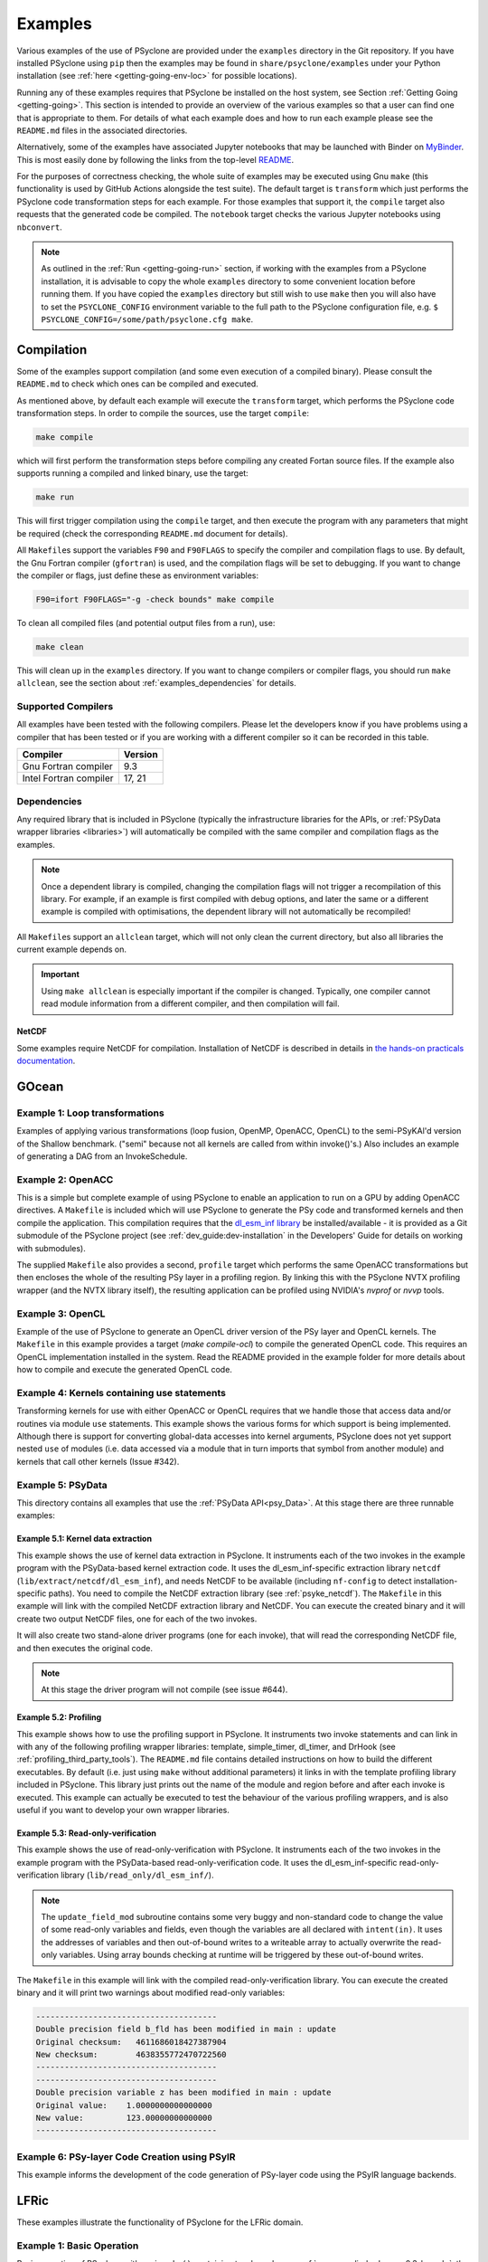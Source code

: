 .. -----------------------------------------------------------------------------
.. BSD 3-Clause License
..
.. Copyright (c) 2018-2021, Science and Technology Facilities Council.
.. All rights reserved.
..
.. Redistribution and use in source and binary forms, with or without
.. modification, are permitted provided that the following conditions are met:
..
.. * Redistributions of source code must retain the above copyright notice, this
..   list of conditions and the following disclaimer.
..
.. * Redistributions in binary form must reproduce the above copyright notice,
..   this list of conditions and the following disclaimer in the documentation
..   and/or other materials provided with the distribution.
..
.. * Neither the name of the copyright holder nor the names of its
..   contributors may be used to endorse or promote products derived from
..   this software without specific prior written permission.
..
.. THIS SOFTWARE IS PROVIDED BY THE COPYRIGHT HOLDERS AND CONTRIBUTORS
.. "AS IS" AND ANY EXPRESS OR IMPLIED WARRANTIES, INCLUDING, BUT NOT
.. LIMITED TO, THE IMPLIED WARRANTIES OF MERCHANTABILITY AND FITNESS
.. FOR A PARTICULAR PURPOSE ARE DISCLAIMED. IN NO EVENT SHALL THE
.. COPYRIGHT HOLDER OR CONTRIBUTORS BE LIABLE FOR ANY DIRECT, INDIRECT,
.. INCIDENTAL, SPECIAL, EXEMPLARY, OR CONSEQUENTIAL DAMAGES (INCLUDING,
.. BUT NOT LIMITED TO, PROCUREMENT OF SUBSTITUTE GOODS OR SERVICES;
.. LOSS OF USE, DATA, OR PROFITS; OR BUSINESS INTERRUPTION) HOWEVER
.. CAUSED AND ON ANY THEORY OF LIABILITY, WHETHER IN CONTRACT, STRICT
.. LIABILITY, OR TORT (INCLUDING NEGLIGENCE OR OTHERWISE) ARISING IN
.. ANY WAY OUT OF THE USE OF THIS SOFTWARE, EVEN IF ADVISED OF THE
.. POSSIBILITY OF SUCH DAMAGE.
.. -----------------------------------------------------------------------------
.. Written by R. W. Ford and A. R. Porter, STFC Daresbury Lab
.. Modified by I. Kavcic, Met Office
.. Modified by J. Henrichs, Bureau of Meteorology

.. _examples:

Examples
========

Various examples of the use of PSyclone are provided under the
``examples`` directory in the Git repository. If you have installed
PSyclone using ``pip`` then the examples may be found in
``share/psyclone/examples`` under your Python installation
(see :ref:`here <getting-going-env-loc>` for possible locations).

Running any of these examples requires that PSyclone be installed on
the host system, see Section :ref:`Getting Going <getting-going>`.
This section is intended to provide an overview of the various examples
so that a user can find one that is appropriate to them. For details of
what each example does and how to run each example please see the
``README.md`` files in the associated directories.

Alternatively, some of the examples have associated Jupyter notebooks
that may be launched with Binder on `MyBinder <https://mybinder.org/>`_.
This is most easily done by following the links from the top-level
`README <https://github.com/stfc/PSyclone#try-it-on-binder>`_.

For the purposes of correctness checking, the whole suite of examples
may be executed using Gnu ``make`` (this functionality is used by GitHub
Actions alongside the test suite). The default target is ``transform`` which
just performs the PSyclone code transformation steps for each
example. For those examples that support it, the ``compile`` target
also requests that the generated code be compiled. The ``notebook``
target checks the various Jupyter notebooks using ``nbconvert``.

.. note:: As outlined in the :ref:`Run <getting-going-run>` section, if
          working with the examples from a PSyclone installation, it is
          advisable to copy the whole ``examples`` directory to some
          convenient location before running them. If you have copied the
          ``examples`` directory but still wish to use ``make`` then you
          will also have to set the ``PSYCLONE_CONFIG`` environment variable
          to the full path to the PSyclone configuration file, e.g.
          ``$ PSYCLONE_CONFIG=/some/path/psyclone.cfg make``.

.. _examples-compilation:

Compilation
-----------

Some of the examples support compilation (and some even execution of
a compiled binary). Please consult the ``README.md`` to check which ones
can be compiled and executed.

As mentioned above, by default each example will execute the
``transform`` target, which performs the PSyclone code transformation
steps. In order to compile the sources, use the target ``compile``:

.. code-block:: bash

    make compile

which will first perform the transformation steps before compiling
any created Fortan source files. If the example also supports running
a compiled and linked binary, use the target:

.. code-block:: bash

    make run

This will first trigger compilation using the ``compile`` target, and
then execute the program with any parameters that might be required
(check the corresponding ``README.md`` document for details).

All ``Makefile``\s support the variables ``F90`` and ``F90FLAGS`` to specify
the compiler and compilation flags to use. By default, the Gnu Fortran
compiler (``gfortran``) is used, and the compilation flags will be set
to debugging. If you want to change the compiler or flags, just define
these as environment variables:

.. code-block:: bash

    F90=ifort F90FLAGS="-g -check bounds" make compile

To clean all compiled files (and potential output files from a run),
use:

.. code-block:: bash

    make clean

This will clean up in the ``examples`` directory. If you want to change compilers
or compiler flags, you should run ``make allclean``, see the section
about :ref:`examples_dependencies` for details.

.. _supported-compilers:

Supported Compilers
^^^^^^^^^^^^^^^^^^^

All examples have been tested with the following compilers.
Please let the developers know if you have problems using a compiler
that has been tested or if you are working with a different compiler
so it can be recorded in this table.

.. tabularcolumns:: |l|L|

======================= =======================================================
Compiler                Version
======================= =======================================================
Gnu Fortran compiler    9.3
Intel Fortran compiler  17, 21
======================= =======================================================

.. _examples_dependencies:

Dependencies
^^^^^^^^^^^^

Any required library that is included in PSyclone (typically
the infrastructure libraries for the APIs, or :ref:`PSyData wrapper
libraries <libraries>`) will automatically be compiled with the same
compiler and compilation flags as the examples.

.. note:: Once a dependent library is compiled, changing the
          compilation flags will not trigger a recompilation
          of this library. For example, if an example is first compiled
          with debug options, and later the same or a different
          example is compiled with optimisations, the dependent library
          will not automatically be recompiled!

All ``Makefile``\s support an ``allclean`` target, which will not only
clean the current directory, but also all libraries the current
example depends on.

.. important:: Using ``make allclean`` is especially important if
               the compiler is changed. Typically, one compiler cannot
               read module information from a different compiler, and
               then compilation will fail.

NetCDF
~~~~~~

Some examples require NetCDF for compilation. Installation of NetCDF
is described in details in
`the hands-on practicals documentation
<https://github.com/stfc/PSyclone/tree/master/tutorial/practicals#netcdf-library-lfric-examples>`_.

GOcean
------

Example 1: Loop transformations
^^^^^^^^^^^^^^^^^^^^^^^^^^^^^^^

Examples of applying various transformations (loop fusion, OpenMP,
OpenACC, OpenCL) to the semi-PSyKAl'd version of the Shallow
benchmark. ("semi" because not all kernels are called from within
invoke()'s.) Also includes an example of generating a DAG from an
InvokeSchedule.

Example 2: OpenACC
^^^^^^^^^^^^^^^^^^

This is a simple but complete example of using PSyclone to enable an
application to run on a GPU by adding OpenACC directives. A ``Makefile``
is included which will use PSyclone to generate the PSy code and
transformed kernels and then compile the application. This compilation
requires that the `dl_esm_inf library <https://github.com/stfc/dl_esm_inf>`_
be installed/available - it is provided as a Git submodule of the PSyclone
project (see :ref:`dev_guide:dev-installation` in the Developers' Guide
for details on working with submodules).

The supplied ``Makefile`` also provides a second, ``profile`` target which
performs the same OpenACC transformations but then encloses the whole
of the resulting PSy layer in a profiling region. By linking this with
the PSyclone NVTX profiling wrapper (and the NVTX library itself), the
resulting application can be profiled using NVIDIA's `nvprof` or
`nvvp` tools.

Example 3: OpenCL
^^^^^^^^^^^^^^^^^

Example of the use of PSyclone to generate an OpenCL driver version of
the PSy layer and OpenCL kernels. The ``Makefile`` in this example provides
a target (`make compile-ocl`) to compile the generated OpenCL code. This
requires an OpenCL implementation installed in the system. Read the README
provided in the example folder for more details about how to compile and
execute the generated OpenCL code.

Example 4: Kernels containing use statements
^^^^^^^^^^^^^^^^^^^^^^^^^^^^^^^^^^^^^^^^^^^^

Transforming kernels for use with either OpenACC or OpenCL requires
that we handle those that access data and/or routines via module
``use`` statements. This example shows the various forms for which
support is being implemented. Although there is support for converting
global-data accesses into kernel arguments, PSyclone does not yet support
nested ``use`` of modules (i.e. data accessed via a module that in turn
imports that symbol from another module) and kernels that call other
kernels (Issue #342).

.. _gocean_example_psydata:

Example 5: PSyData
^^^^^^^^^^^^^^^^^^
This directory contains all examples that use the
:ref:`PSyData API<psy_Data>`. At this stage there are three
runnable examples:

Example 5.1: Kernel data extraction
~~~~~~~~~~~~~~~~~~~~~~~~~~~~~~~~~~~
This example shows the use of kernel data extraction in PSyclone.
It instruments each of the two invokes in the example program
with the PSyData-based kernel extraction code.
It uses the dl_esm_inf-specific extraction library ``netcdf``
(``lib/extract/netcdf/dl_esm_inf``), and needs NetCDF to be
available (including ``nf-config`` to detect installation-specific
paths). You need to compile the NetCDF extraction library
(see :ref:`psyke_netcdf`).
The ``Makefile`` in this example will link with the compiled NetCDF
extraction library and NetCDF. You can execute the created
binary and it will create two output NetCDF files, one for
each of the two invokes.

It will also create two stand-alone driver programs (one for
each invoke), that will read the corresponding NetCDF file,
and then executes the original code.

.. note:: At this stage the driver program will not compile
    (see issue #644).

Example 5.2: Profiling
~~~~~~~~~~~~~~~~~~~~~~
This example shows how to use the profiling support in PSyclone.
It instruments two invoke statements and can link in with any
of the following profiling wrapper libraries: template,
simple_timer, dl_timer, and DrHook (see
:ref:`profiling_third_party_tools`). The ``README.md``
file contains detailed instructions on how to build the
different executables. By default (i.e. just using ``make``
without additional parameters) it links in with the
template profiling library included in PSyclone. This library just
prints out the name of the module and region before and after each
invoke is executed. This example can actually be executed to
test the behaviour of the various profiling wrappers, and is
also useful if you want to develop your own wrapper libraries.

.. _gocean_example_readonly:

Example 5.3: Read-only-verification
~~~~~~~~~~~~~~~~~~~~~~~~~~~~~~~~~~~
This example shows the use of read-only-verification with PSyclone.
It instruments each of the two invokes in the example program
with the PSyData-based read-only-verification code.
It uses the dl_esm_inf-specific read-only-verification library
(``lib/read_only/dl_esm_inf/``).

.. note:: The ``update_field_mod`` subroutine contains some very
    buggy and non-standard code to change the value of some
    read-only variables and fields, even though the variables
    are all declared with
    ``intent(in)``. It uses the addresses of variables and
    then out-of-bound writes to a writeable array to
    actually overwrite the read-only variables. Using
    array bounds checking at runtime will be triggered by these
    out-of-bound writes.

The ``Makefile`` in this example will link with the compiled
read-only-verification library. You can execute the created
binary and it will print two warnings about modified
read-only variables:

.. code-block:: none

    --------------------------------------
    Double precision field b_fld has been modified in main : update
    Original checksum:   4611686018427387904
    New checksum:        4638355772470722560
    --------------------------------------
    --------------------------------------
    Double precision variable z has been modified in main : update
    Original value:    1.0000000000000000     
    New value:         123.00000000000000     
    --------------------------------------

Example 6: PSy-layer Code Creation using PSyIR
^^^^^^^^^^^^^^^^^^^^^^^^^^^^^^^^^^^^^^^^^^^^^^
This example informs the development of the code generation of PSy-layer
code using the PSyIR language backends.


.. _examples_lfric:

LFRic
------

These examples illustrate the functionality of PSyclone for the LFRic
domain.

Example 1: Basic Operation
^^^^^^^^^^^^^^^^^^^^^^^^^^

Basic operation of PSyclone with an ``invoke()`` containing two
kernels, one :ref:`user-supplied <dynamo0.3-kernel>`, the other a
:ref:`Built-in <lfric-built-ins>`. Code is generated both with and
without distributed-memory support.

Example 2: Applying Transformations
^^^^^^^^^^^^^^^^^^^^^^^^^^^^^^^^^^^

A more complex example showing the use of PSyclone
:ref:`transformations <dynamo0.3-api-transformations>` to
change the generated PSy-layer code. Provides examples of
kernel-inlining and loop-fusion transformations.

Example 3: Distributed and Shared Memory
^^^^^^^^^^^^^^^^^^^^^^^^^^^^^^^^^^^^^^^^

Shows the use of colouring and OpenMP for the Dynamo 0.3 API. Includes
multi-kernel, named invokes with both user-supplied and built-in
kernels. Also shows the use of ``Wchi`` function space metadata for
coordinate fields in LFRic.

Example 4: Multiple Built-ins, Named Invokes and Boundary Conditions
^^^^^^^^^^^^^^^^^^^^^^^^^^^^^^^^^^^^^^^^^^^^^^^^^^^^^^^^^^^^^^^^^^^^

Demonstrates the use of the special ``enforce_bc_kernel`` which
PSyclone recognises as a boundary-condition kernel.

Example 5: Stencils
^^^^^^^^^^^^^^^^^^^

Example of kernels which require stencil information.

Example 6: Reductions
^^^^^^^^^^^^^^^^^^^^^

Example of applying OpenMP to an InvokeSchedule containing kernels
that perform reduction operations. Two scripts are provided, one of
which demonstrates how to request that PSyclone generate code for a
reproducible OpenMP reduction. (The default OpenMP reduction is not
guaranteed to be reproducible from one run to the next on the same
number of threads.)

Example 7: Column-Matrix Assembly Operators
^^^^^^^^^^^^^^^^^^^^^^^^^^^^^^^^^^^^^^^^^^^

Example of kernels requiring Column-Matrix Assembly operators.

Example 8: Redundant Computation
^^^^^^^^^^^^^^^^^^^^^^^^^^^^^^^^

Example of the use of the redundant-computation and move
transformations to eliminate and re-order halo exchanges.

Example 9: Writing to Discontinuous Fields
^^^^^^^^^^^^^^^^^^^^^^^^^^^^^^^^^^^^^^^^^^

Demonstrates the behaviour of PSyclone for kernels that read and write
quantities on horizontally-discontinuous function spaces. In addition,
this example demonstrates how to write a PSyclone transformation script
that only colours loops over continuous spaces.

Example 10: Inter-grid Kernels
^^^^^^^^^^^^^^^^^^^^^^^^^^^^^^

Demonstrates the use of "inter-grid" kernels that prolong or restrict
fields (map between grids of different resolutions), as well as the
use of ``ANY_DISCONTINUOUS_SPACE`` function space metadata.

Example 11: Asynchronous Halo Exchanges
^^^^^^^^^^^^^^^^^^^^^^^^^^^^^^^^^^^^^^^

Example of the use of transformations to introduce redundant computation,
split synchronous halo exchanges into asynchronous exchanges (start and
stop) and move the starts of those exchanges in order to overlap them
with computation.

Example 12: Code Extraction
^^^^^^^^^^^^^^^^^^^^^^^^^^^

Example of applying code extraction to Nodes in an Invoke Schedule:

.. code-block:: bash

  > psyclone -nodm -s ./extract_nodes.py \
      gw_mixed_schur_preconditioner_alg_mod.x90

or to a Kernel in an Invoke after applying transformations:

.. code-block:: bash

  > psyclone -nodm -s ./extract_kernel_with_transformations.py \
      gw_mixed_schur_preconditioner_alg_mod.x90

For now it only inserts comments in appropriate locations while the
the full support for code extraction is being developed.

This example also contains a Python helper script ``find_kernel.py``
which displays the names and Schedules of Invokes containing call(s)
to the specified Kernel:

.. code-block:: bash

  > python find_kernel.py

Example 13 : Kernel transformation
^^^^^^^^^^^^^^^^^^^^^^^^^^^^^^^^^^

Demonstrates how an LFRic kernel can be transformed. The example
transformation makes Kernel values constant where appropriate. For
example, the number of levels is usually passed into a kernel by
argument but the transformation allows a particular value to be
specified which the transformation then sets as a parameter in the
kernel. Hard-coding values in a kernel helps the compiler to do a
better job when optimising the code.

Example 14: OpenACC
^^^^^^^^^^^^^^^^^^^

Example of adding OpenACC directives in the dynamo0.3 API. This is a
work in progress so the generated code may not work as
expected. However it is never-the-less useful as a starting
point. Three scripts are provided.

The first script (``acc_kernels.py``) shows how to add OpenACC Kernels
directives to the PSy-layer. This example only works with distributed
memory switched off as the OpenACC Kernels transformation does not yet
support halo exchanges within an OpenACC Kernels region.

The second script (``acc_parallel.py``)shows how to add OpenACC Loop,
Parallel and Enter Data directives to the PSy-layer. Again this
example only works with distributed memory switched off as the OpenACC
Parallel transformation does not support halo exchanges within an
OpenACC Parallel region.

The third script (``acc_parallel_dm.py``) is the same as the second
except that it does support distributed memory being switched on by
placing an OpenACC Parallel directive around each OpenACC Loop
directive, rather than having one for the whole invoke. This approach
avoids having halo exchanges within an OpenACC Parallel region.

The generated code has a number of problems including 1) it does not
modify the kernels to include the OpenACC Routine directive, 2) a
loop's upper bound is computed via a derived type (this should be
computed beforehand) 3) set_dirty and set_clean calls are placed
within an OpenACC Parallel directive and 4) there are no checks on
whether loops are parallel or not, it is just assumed they are -
i.e. support for colouring or locking is not yet implemented.

Example 15: CPU Optimisation of Matvec
^^^^^^^^^^^^^^^^^^^^^^^^^^^^^^^^^^^^^^

Example of optimising the LFRic matvec kernel for CPUs. This is work
in progress with the idea being that PSyclone transformations will be
able to reproduce hand-optimised code.

There is one script which, when run:

.. code-block:: bash

   > psyclone ./matvec_opt.py ../code/gw_mixed_schur_preconditioner_alg_mod.x90

will print out the modified matvec kernel code. At the moment no
transformations are included (as they are work-in-progress) so the
code that is output is the same as the original (but looks different
as it has been translated to PSyIR and then output by the PSyIR
Fortran back-end).

Example 17: Runnable Simplified Examples
^^^^^^^^^^^^^^^^^^^^^^^^^^^^^^^^^^^^^^^^

This directory contains three simplified LFRic examples that can be
compiled and executed - of course, a suitable Fortran compiler is
required. The examples are using a subset of the LFRic infrastructure
library, which is contained in PSyclone and which has been slightly
modified to make it easier to create stand-alone, non-MPI LFRic codes.

Example 17.1: A Simple Runnable Example
~~~~~~~~~~~~~~~~~~~~~~~~~~~~~~~~~~~~~~~

The subdirectory ``full_example`` contains a very simple example code
that uses PSyclone to process two invokes. It uses unit-testing
code from various classes to create the required data structures like
initial grid etc. The code can be compiled with ``make compile``, and
the binary executed with either ``make run`` or ``./example``.

Example 17.2: A Simple Runnable Example With NetCDF
~~~~~~~~~~~~~~~~~~~~~~~~~~~~~~~~~~~~~~~~~~~~~~~~~~~

The subdirectory ``full_example_netcdf`` contains code very similar
to the previous example, but uses NetCDF to read the initial grid
from the NetCDF file ``mesh_BiP128x16-400x100.nc``.
Installation of NetCDF is described in
`the hands-on practicals documentation
<https://github.com/stfc/PSyclone/tree/master/tutorial/practicals#netcdf-library-lfric-examples>`_.
The code can be compiled with ``make compile``, and
the binary executed with either ``make run`` or ``./example``.

Example 17.3: Kernel Data Extraction
~~~~~~~~~~~~~~~~~~~~~~~~~~~~~~~~~~~~

The example in the subdirectory ``full_example_extract`` shows the
use of :ref:`kernel extraction <psyke>`. It requires the
installation of a NetCDF development environment (see
`here
<https://github.com/stfc/PSyclone/tree/master/tutorial/practicals#netcdf-library-lfric-examples>`_
for installing NetCDF).
The code can be compiled with ``make compile``, and
the binary executed with either ``make run`` or ``./extract``
Running the compiled binary will create one NetCDF file ``main-update.nc``
containing the input and output parameters for the ``testkern_w0``
kernel call. For example:

.. code-block:: bash

    cd full_example_extraction
    make compile
    ./extract
    ncdump ./main-update.nc | less



NEMO
----

These examples may all be found in the ``examples/nemo`` directory.

Example 1: OpenMP parallelisation of tra_adv
^^^^^^^^^^^^^^^^^^^^^^^^^^^^^^^^^^^^^^^^^^^^

Demonstrates the use of PSyclone to parallelise the loops over vertical levels
in a NEMO tracer-advection benchmark using OpenMP.

Example 2: OpenMP parallelisation of traldf_iso
^^^^^^^^^^^^^^^^^^^^^^^^^^^^^^^^^^^^^^^^^^^^^^^

Demonstrates the use of PSyclone to parallelise the loops over vertical levels
in some NEMO tracer-diffusion code using OpenMP.

Example 3: OpenACC parallelisation of tra_adv
^^^^^^^^^^^^^^^^^^^^^^^^^^^^^^^^^^^^^^^^^^^^^

Demonstrates the introduction of simple OpenACC parallelisation (using the
``data`` and ``kernels`` directives) for a NEMO tracer-advection benchmark.

.. _nemo-eg4-sir:

Example 4: Transforming Fortran code to the SIR
^^^^^^^^^^^^^^^^^^^^^^^^^^^^^^^^^^^^^^^^^^^^^^^

Demonstrates that simple Fortran code examples which conform to the
NEMO API can be transformed to the Stencil Intermediate Representation
(SIR). The SIR is the front-end language to DAWN
(https://github.com/MeteoSwiss-APN/dawn), a tool which generates
optimised cuda, or gridtools code. Thus these simple Fortran examples
can be transformed to optimised cuda and/or gridtools code by using
PSyclone and then DAWN.

PSyIR
-----

Examples may all be found in the ``example/psyir`` directory. Read the
``README.md`` file in this directory for full details.

Example 1: Constructing PSyIR and Generating Code
^^^^^^^^^^^^^^^^^^^^^^^^^^^^^^^^^^^^^^^^^^^^^^^^^

``create.py`` is a Python script that demonstrates the use of the various
``create`` methods to build a PSyIR tree from scratch.

Example 2: Creating PSyIR for Structure Types
^^^^^^^^^^^^^^^^^^^^^^^^^^^^^^^^^^^^^^^^^^^^^

``create_structure_types.py`` demonstrates the representation of
structure types (i.e. Fortran derived types or C structs) in the PSyIR.
